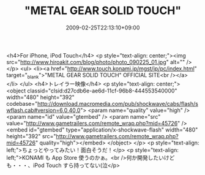 #+TITLE: "METAL GEAR SOLID TOUCH"
#+DATE: 2009-02-25T22:13:10+09:00
#+DRAFT: false
#+TAGS: 過去記事インポート

<h4>For iPhone, iPod Touch</h4>
<p style="text-align: center;"><img src="http://www.hiroakit.com/blog/photo/photo_090225_01.jpg" alt="" /></p>
<ul>
<li><a href="http://www.touch.konami.jp/mgst/jp/pc/index.html" target="_blank">"METAL GEAR SOLID TOUCH" OFFICIAL SITE<br /></a></li>
</ul>
<h4>トレイラー映像</h4>
<p style="text-align: center;">
<object classid="clsid:d27cdb6e-ae6d-11cf-96b8-444553540000" width="480" height="392" codebase="http://download.macromedia.com/pub/shockwave/cabs/flash/swflash.cab#version=6,0,40,0">
<param name="quality" value="high" />
<param name="id" value="gtembed" />
<param name="src" value="http://www.gametrailers.com/remote_wrap.php?mid=45726" /><embed id="gtembed" type="application/x-shockwave-flash" width="480" height="392" src="http://www.gametrailers.com/remote_wrap.php?mid=45726" quality="high"></embed>
</object>
</p>
<p style="text-align: left;">ちょっとやってみたい！面白そうだ！</p>
<p style="text-align: left;">KONAMI も App Store 使うのかぁ。<br />何か開発したいけども・・・、iPod Touch すら持ってない(泣</p>

